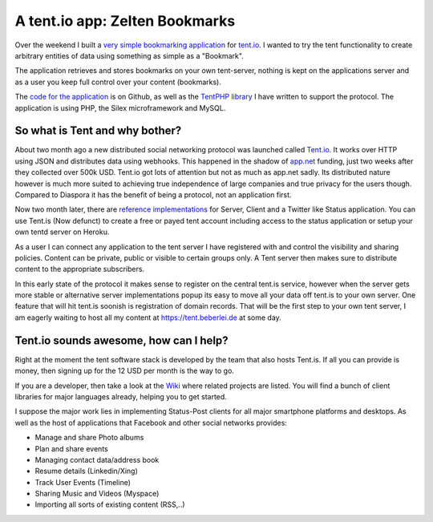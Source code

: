 A tent.io app: Zelten Bookmarks
===============================

Over the weekend I built a `very simple bookmarking application
<http://zelten.eu1.frbit.net>`_ for `tent.io
<http://tent.io>`_. I wanted to try the tent functionality to create
arbitrary entities of data using something as simple as a "Bookmark".

The application retrieves and stores bookmarks on your own tent-server, nothing
is kept on the applications server and as a user you keep full control over
your content (bookmarks). 

The `code for the application <https://github.com/beberlei/zelten-bookmarks>`_
is on Github, as well as the `TentPHP library
<https://github.com/beberlei/TentPHP>`_ I have written to support the protocol.
The application is using PHP, the Silex microframework and MySQL.

So what is Tent and why bother?
-------------------------------

About two month ago a new distributed social networking protocol was launched called
`Tent.io <http://tent.io>`_. It works over HTTP using JSON and distributes data
using webhooks. This happened in the shadow of `app.net <http://www.app.net>`_
funding, just two weeks after they collected over 500k USD. Tent.io got lots of
attention but not as much as app.net sadly. Its distributed nature however is
much more suited to achieving true independence of large companies and true privacy
for the users though. Compared to Diaspora it has the benefit of being a protocol, not
an application first.

Now two month later, there are `reference implementations <https://github.com/tent>`_
for Server, Client and a Twitter like Status application. You can use Tent.is
(Now defunct) to create a free or payed tent account including access to
the status application or setup your own tentd server on Heroku.

As a user I can connect any application to the tent server I have registered
with and control the visibility and sharing policies. Content can be private,
public or visible to certain groups only. A Tent server then makes sure to
distribute content to the appropriate subscribers.

In this early state of the protocol it makes sense to register on the central
tent.is service, however when the server gets more stable or alternative
server implementations popup its easy to move all your data off tent.is to your
own server. One feature that will hit tent.is soonish is registration of domain
records. That will be the first step to your own tent server, I am eagerly
waiting to host all my content at https://tent.beberlei.de at some day.

Tent.io sounds awesome, how can I help?
---------------------------------------

Right at the moment the tent software stack is developed by the team that also
hosts Tent.is. If all you can provide is money, then
signing up for the 12 USD per month is the way to go.

If you are a developer, then take a look at the `Wiki
<https://github.com/tent/tent.io/wiki/Related-projects>`_ where related
projects are listed. You will find a bunch of client libraries for major
languages already, helping you to get started.

I suppose the major work lies in implementing Status-Post clients for all
major smartphone platforms and desktops. As well as the host of applications
that Facebook and other social networks provides:

- Manage and share Photo albums
- Plan and share events
- Managing contact data/address book
- Resume details (Linkedin/Xing)
- Track User Events (Timeline)
- Sharing Music and Videos (Myspace)
- Importing all sorts of existing content (RSS,..)

.. author:: default
.. categories:: none
.. tags:: Tentio
.. comments::
